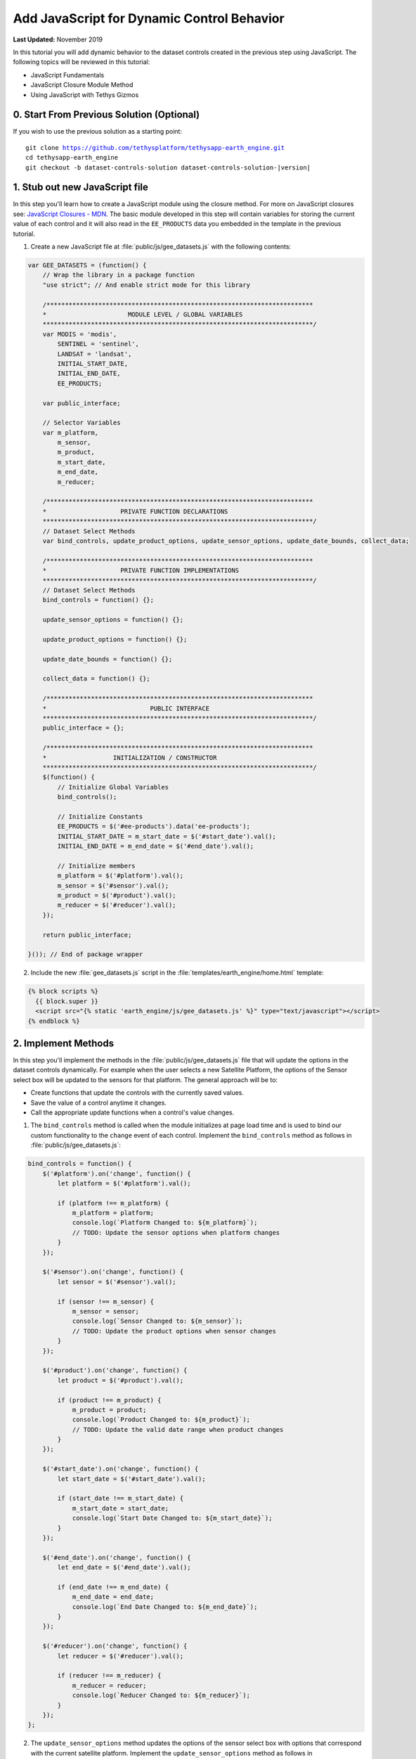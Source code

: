 *******************************************
Add JavaScript for Dynamic Control Behavior
*******************************************

**Last Updated:** November 2019

In this tutorial you will add dynamic behavior to the dataset controls created in the previous step using JavaScript. The following topics will be reviewed in this tutorial:

* JavaScript Fundamentals
* JavaScript Closure Module Method
* Using JavaScript with Tethys Gizmos

.. figure:: ./resources/dataset_controls_js_solution.png
    :width: 800px
    :align: center

0. Start From Previous Solution (Optional)
==========================================

If you wish to use the previous solution as a starting point:

.. parsed-literal::

    git clone https://github.com/tethysplatform/tethysapp-earth_engine.git
    cd tethysapp-earth_engine
    git checkout -b dataset-controls-solution dataset-controls-solution-|version|

1. Stub out new JavaScript file
===============================

In this step you'll learn how to create a JavaScript module using the closure method. For more on JavaScript closures see: `JavaScript Closures - MDN <https://developer.mozilla.org/en-US/docs/Web/JavaScript/Closures>`_. The basic module developed in this step will contain variables for storing the current value of each control and it will also read in the ``EE_PRODUCTS`` data you embedded in the template in the previous tutorial.

1. Create a new JavaScript file at :file:`public/js/gee_datasets.js` with the following contents:

.. code-block:: javascript

    var GEE_DATASETS = (function() {
        // Wrap the library in a package function
        "use strict"; // And enable strict mode for this library

        /************************************************************************
        *                      MODULE LEVEL / GLOBAL VARIABLES
        *************************************************************************/
        var MODIS = 'modis',
            SENTINEL = 'sentinel',
            LANDSAT = 'landsat',
            INITIAL_START_DATE,
            INITIAL_END_DATE,
            EE_PRODUCTS;

        var public_interface;

        // Selector Variables
        var m_platform,
            m_sensor,
            m_product,
            m_start_date,
            m_end_date,
            m_reducer;

        /************************************************************************
        *                    PRIVATE FUNCTION DECLARATIONS
        *************************************************************************/
        // Dataset Select Methods
        var bind_controls, update_product_options, update_sensor_options, update_date_bounds, collect_data;

        /************************************************************************
        *                    PRIVATE FUNCTION IMPLEMENTATIONS
        *************************************************************************/
        // Dataset Select Methods
        bind_controls = function() {};

        update_sensor_options = function() {};

        update_product_options = function() {};

        update_date_bounds = function() {};

        collect_data = function() {};

        /************************************************************************
        *                            PUBLIC INTERFACE
        *************************************************************************/
        public_interface = {};

        /************************************************************************
        *                  INITIALIZATION / CONSTRUCTOR
        *************************************************************************/
        $(function() {
            // Initialize Global Variables
            bind_controls();

            // Initialize Constants
            EE_PRODUCTS = $('#ee-products').data('ee-products');
            INITIAL_START_DATE = m_start_date = $('#start_date').val();
            INITIAL_END_DATE = m_end_date = $('#end_date').val();

            // Initialize members
            m_platform = $('#platform').val();
            m_sensor = $('#sensor').val();
            m_product = $('#product').val();
            m_reducer = $('#reducer').val();
        });

        return public_interface;

    }()); // End of package wrapper

2. Include the new :file:`gee_datasets.js` script in the :file:`templates/earth_engine/home.html` template:

.. code-block:: html+django

    {% block scripts %}
      {{ block.super }}
      <script src="{% static 'earth_engine/js/gee_datasets.js' %}" type="text/javascript"></script>
    {% endblock %}

2. Implement Methods
====================

In this step you'll implement the methods in the :file:`public/js/gee_datasets.js` file that will update the options in the dataset controls dynamically. For example when the user selects a new Satellite Platform, the options of the Sensor select box will be updated to the sensors for that platform. The general approach will be to:

* Create functions that update the controls with the currently saved values.
* Save the value of a control anytime it changes.
* Call the appropriate update functions when a control's value changes.

1. The ``bind_controls`` method is called when the module initializes at page load time and is used to bind our custom functionality to the ``change`` event of each control. Implement the ``bind_controls`` method as follows in :file:`public/js/gee_datasets.js`:

.. code-block:: javascript

    bind_controls = function() {
        $('#platform').on('change', function() {
            let platform = $('#platform').val();

            if (platform !== m_platform) {
                m_platform = platform;
                console.log(`Platform Changed to: ${m_platform}`);
                // TODO: Update the sensor options when platform changes
            }
        });

        $('#sensor').on('change', function() {
            let sensor = $('#sensor').val();

            if (sensor !== m_sensor) {
                m_sensor = sensor;
                console.log(`Sensor Changed to: ${m_sensor}`);
                // TODO: Update the product options when sensor changes
            }
        });

        $('#product').on('change', function() {
            let product = $('#product').val();

            if (product !== m_product) {
                m_product = product;
                console.log(`Product Changed to: ${m_product}`);
                // TODO: Update the valid date range when product changes
            }
        });

        $('#start_date').on('change', function() {
            let start_date = $('#start_date').val();

            if (start_date !== m_start_date) {
                m_start_date = start_date;
                console.log(`Start Date Changed to: ${m_start_date}`);
            }
        });

        $('#end_date').on('change', function() {
            let end_date = $('#end_date').val();

            if (end_date !== m_end_date) {
                m_end_date = end_date;
                console.log(`End Date Changed to: ${m_end_date}`);
            }
        });

        $('#reducer').on('change', function() {
            let reducer = $('#reducer').val();

            if (reducer !== m_reducer) {
                m_reducer = reducer;
                console.log(`Reducer Changed to: ${m_reducer}`);
            }
        });
    };




2. The ``update_sensor_options`` method updates the options of the sensor select box with options that correspond with the current satellite platform. Implement the ``update_sensor_options`` method as follows in :file:`public/js/gee_datasets.js`:

.. code-block:: javascript

    update_sensor_options = function() {
        if (!m_platform in EE_PRODUCTS) {
            alert('Unknown platform selected.');
        }

        // Clear sensor options
        $('#sensor').select2().empty();

        // Set the Sensor Options
        let first_option = true;
        for (var sensor in EE_PRODUCTS[m_platform]) {
            let sensor_display_name = sensor.toUpperCase();
            let new_option = new Option(sensor_display_name, sensor, first_option, first_option);
            $('#sensor').append(new_option);
            first_option = false;
        }

        // Trigger a sensor change event to update select box
        $('#sensor').trigger('change');
        update_date_bounds();
    };

3. The ``update_product_options`` method updates the options of the product select box with options that correspond with the current satellite platform and sensor. Implement the ``update_product_options`` method as follows in :file:`public/js/gee_datasets.js`:

.. code-block:: javascript

    update_product_options = function() {
        if (!m_platform in EE_PRODUCTS || !m_sensor in EE_PRODUCTS[m_platform]) {
            alert('Unknown platform or sensor selected.');
        }

        // Clear product options
        $('#product').select2().empty();

        let first_option = true;

        // Set the Product Options
        for (var product in EE_PRODUCTS[m_platform][m_sensor]) {
            let product_display_name = EE_PRODUCTS[m_platform][m_sensor][product]['display'];
            let new_option = new Option(product_display_name, product, first_option, first_option);
            $('#product').append(new_option);
            first_option = false;
        }

        // Trigger a product change event to update select box
        $('#product').trigger('change');
        update_date_bounds();
    };

4. The ``update_date_bounds`` method updates the date range that is selectable for both date pickers based on the current product. The value of the datepickers is also reset to fit within the new range if necessary. Implement the ``update_date_bounds`` method as follows in :file:`public/js/gee_datasets.js`:

.. code-block:: javascript

    update_date_bounds = function() {
        // Get new date picker bounds for the current product
        let earliest_valid_date = EE_PRODUCTS[m_platform][m_sensor][m_product]['start_date'];
        let latest_valid_date = EE_PRODUCTS[m_platform][m_sensor][m_product]['end_date'];

        // Get current values of date pickers
        let current_start_date = $('#start_date').val();
        let current_end_date = $('#end_date').val();

        // Convert to Dates objects for comparison
        let date_evd = Date.parse(earliest_valid_date);
        let date_lvd = Date.parse(latest_valid_date) ? (latest_valid_date) : Date.now();
        let date_csd = Date.parse(current_start_date);
        let date_ced = Date.parse(current_end_date);

        // Don't reset currently selected dates if they fall within the new date range
        let reset_current_dates = true;

        if (date_csd >= date_evd && date_csd <= date_lvd && date_ced >= date_evd && date_ced <= date_lvd) {
            reset_current_dates = false;
        }

        // Update start date datepicker bounds
        $('#start_date').datepicker('setStartDate', earliest_valid_date);
        $('#start_date').datepicker('setEndDate', latest_valid_date);
        if (reset_current_dates) {
            $('#start_date').datepicker('update', INITIAL_START_DATE);
            m_start_date = INITIAL_START_DATE;
        }

        // Update end date datepicker bounds
        $('#end_date').datepicker('setStartDate', earliest_valid_date);
        $('#end_date').datepicker('setEndDate', latest_valid_date);
        if (reset_current_dates) {
            $('#end_date').datepicker('update', INITIAL_END_DATE);
            m_end_date = INITIAL_END_DATE;
        }

        console.log('Date Bounds Changed To: ' + earliest_valid_date + ' - ' + latest_valid_date);
    };

5. Call the new methods in the appropriate change events in the ``bind_controls`` method as follows in :file:`public/js/gee_datasets.js`:

.. code-block:: javascript

    $('#platform').on('change', function() {
        let platform = $('#platform').val();

        if (platform !== m_platform) {
            m_platform = platform;
            console.log(`Platform Changed to: ${m_platform}`);
            // Update the sensor options when platform changes
            update_sensor_options();
        }
    });

    $('#sensor').on('change', function() {
        let sensor = $('#sensor').val();

        if (sensor !== m_sensor) {
            m_sensor = sensor;
            console.log(`Sensor Changed to: ${m_sensor}`);
            // Update the product options when sensor changes
            update_product_options();
        }
    });

    $('#product').on('change', function() {
        let product = $('#product').val();

        if (product !== m_product) {
            m_product = product;
            console.log(`Product Changed to: ${m_product}`);
            // Update the valid date range when product changes
            update_date_bounds();
        }
    });

6. The ``collect_data`` method is used to collect the current values of all of the controls, as stored in our module, for use in our request for the map imagery later on. Implement the ``collect_data`` method as follows in :file:`public/js/gee_datasets.js`:

.. code-block:: javascript

    collect_data = function() {
        let data = {
            platform: m_platform,
            sensor: m_sensor,
            product: m_product,
            start_date: m_start_date,
            end_date: m_end_date,
            reducer: m_reducer
        };
        return data;
    };

7. Temporarily log the result of ``collect_data`` when the user clicks on the **Load** button to verify the module is working correctly. Add the following to the bottom of the ``bind_controls`` method in :file:`public/js/gee_datasets.js`:

.. code-block:: javascript

    $('#load_map').on('click', function() {
        let data = collect_data();
        console.log(data);
    });

3. Test and Verify
==================

Browse to `<http://localhost:8000/apps/earth-engine>`_ in a web browser and login if necessary. Verify the following:

1. Open a JavaScript console in your web browser (in Chrome press :kbd:`CTRL-SHIFT-i`  or :kbd:`F12` and select the **Console** tab).
2. Change the values of each control and note the output being logged to the console.
3. The value of the each control that changes should be logged. For example, when the **Satellite Platform** control is changed, the **Sensor**, **Product**, and date controls should be updated.
4. The **Start Date** control should not allow users to select dates before the beginning date of the selected dataset.
5. Press the **Load** button and inspect the object that is logged to the JavaScript console. It should display the currently selected values of each control.

4. Solution
===========

This concludes this portion of the GEE Tutorial. You can view the solution on GitHub at `<https://github.com/tethysplatform/tethysapp-earth_engine/tree/dataset-controls-js-solution-3.0>`_ or clone it as follows:

.. parsed-literal::

    git clone https://github.com/tethysplatform/tethysapp-earth_engine.git
    cd tethysapp-earth_engine
    git checkout -b dataset-controls-js-solution dataset-controls-js-solution-|version|